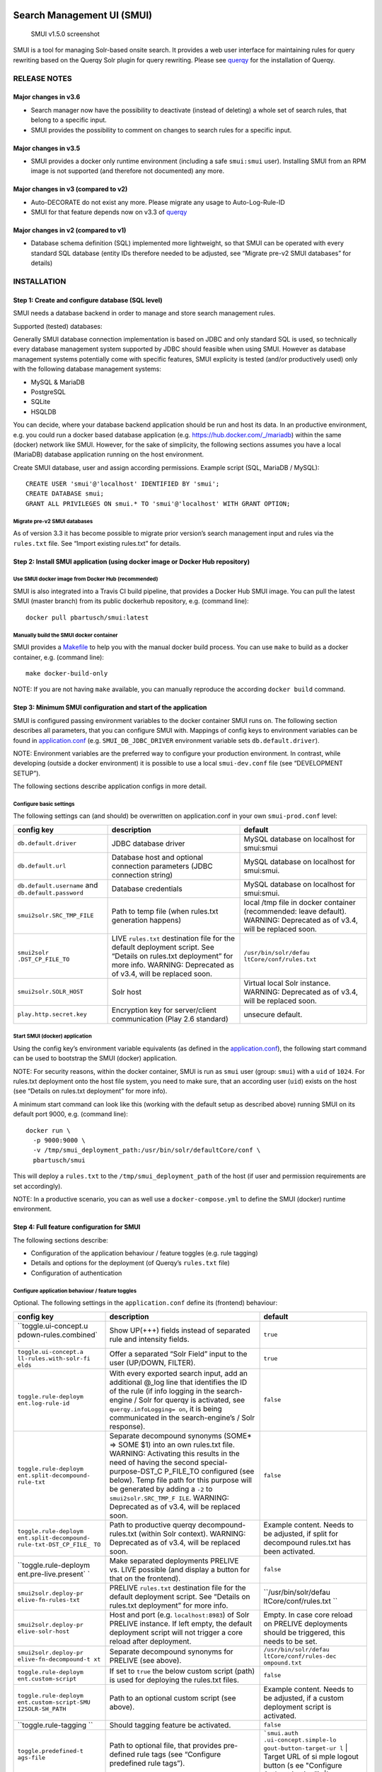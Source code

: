 .. _smui-index:

|SMUI Build Status (on Travis CI)|

Search Management UI (SMUI)
===========================

.. figure:: 20190103_screenshot_SMUI_v1-5-0.png
   :alt: SMUI v1.5.0 screenshot

   SMUI v1.5.0 screenshot

SMUI is a tool for managing Solr-based onsite search. It provides a web
user interface for maintaining rules for query rewriting based on the
Querqy Solr plugin for query rewriting. Please see
`querqy <https://github.com/renekrie/querqy>`__ for the installation of
Querqy.

RELEASE NOTES
-------------

Major changes in v3.6
~~~~~~~~~~~~~~~~~~~~~

-  Search manager now have the possibility to deactivate (instead of
   deleting) a whole set of search rules, that belong to a specific
   input.
-  SMUI provides the possibility to comment on changes to search rules
   for a specific input.

Major changes in v3.5
~~~~~~~~~~~~~~~~~~~~~

-  SMUI provides a docker only runtime environment (including a safe
   ``smui:smui`` user). Installing SMUI from an RPM image is not
   supported (and therefore not documented) any more.

Major changes in v3 (compared to v2)
~~~~~~~~~~~~~~~~~~~~~~~~~~~~~~~~~~~~

-  Auto-DECORATE do not exist any more. Please migrate any usage to
   Auto-Log-Rule-ID
-  SMUI for that feature depends now on v3.3 of
   `querqy <https://github.com/renekrie/querqy>`__

Major changes in v2 (compared to v1)
~~~~~~~~~~~~~~~~~~~~~~~~~~~~~~~~~~~~

-  Database schema definition (SQL) implemented more lightweight, so
   that SMUI can be operated with every standard SQL database (entity
   IDs therefore needed to be adjusted, see “Migrate pre-v2 SMUI
   databases” for details)

INSTALLATION
------------

Step 1: Create and configure database (SQL level)
~~~~~~~~~~~~~~~~~~~~~~~~~~~~~~~~~~~~~~~~~~~~~~~~~

SMUI needs a database backend in order to manage and store search
management rules.

Supported (tested) databases:

Generally SMUI database connection implementation is based on JDBC and
only standard SQL is used, so technically every database management
system supported by JDBC should feasible when using SMUI. However as
database management systems potentially come with specific features,
SMUI explicity is tested (and/or productively used) only with the
following database management systems:

-  MySQL & MariaDB
-  PostgreSQL
-  SQLite
-  HSQLDB

You can decide, where your database backend application should be run
and host its data. In an productive environment, e.g. you could run a
docker based database application (e.g.
`https://hub.docker.com/_/mariadb <official%20dockerhub%20MariaDB%20image>`__)
within the same (docker) network like SMUI. However, for the sake of
simplicity, the following sections assumes you have a local (MariaDB)
database application running on the host environment.

Create SMUI database, user and assign according permissions. Example
script (SQL, MariaDB / MySQL):

::

   CREATE USER 'smui'@'localhost' IDENTIFIED BY 'smui';
   CREATE DATABASE smui;
   GRANT ALL PRIVILEGES ON smui.* TO 'smui'@'localhost' WITH GRANT OPTION;

Migrate pre-v2 SMUI databases
^^^^^^^^^^^^^^^^^^^^^^^^^^^^^

As of version 3.3 it has become possible to migrate prior version’s
search management input and rules via the ``rules.txt`` file. See
“Import existing rules.txt” for details.

Step 2: Install SMUI application (using docker image or Docker Hub repository)
~~~~~~~~~~~~~~~~~~~~~~~~~~~~~~~~~~~~~~~~~~~~~~~~~~~~~~~~~~~~~~~~~~~~~~~~~~~~~~

Use SMUI docker image from Docker Hub (recommended)
^^^^^^^^^^^^^^^^^^^^^^^^^^^^^^^^^^^^^^^^^^^^^^^^^^^

SMUI is also integrated into a Travis CI build pipeline, that provides a
Docker Hub SMUI image. You can pull the latest SMUI (master branch) from
its public dockerhub repository, e.g. (command line):

::

   docker pull pbartusch/smui:latest

Manually build the SMUI docker container
^^^^^^^^^^^^^^^^^^^^^^^^^^^^^^^^^^^^^^^^

SMUI provides a `Makefile <Makefile>`__ to help you with the manual
docker build process. You can use ``make`` to build as a docker
container, e.g. (command line):

::

   make docker-build-only

NOTE: If you are not having ``make`` available, you can manually
reproduce the according ``docker build`` command.

Step 3: Minimum SMUI configuration and start of the application
~~~~~~~~~~~~~~~~~~~~~~~~~~~~~~~~~~~~~~~~~~~~~~~~~~~~~~~~~~~~~~~

SMUI is configured passing environment variables to the docker container
SMUI runs on. The following section describes all parameters, that you
can configure SMUI with. Mappings of config keys to environment
variables can be found in `application.conf <conf/application.conf>`__
(e.g. ``SMUI_DB_JDBC_DRIVER`` environment variable sets
``db.default.driver``).

NOTE: Environment variables are the preferred way to configure your
production environment. In contrast, while developing (outside a docker
environment) it is possible to use a local ``smui-dev.conf`` file (see
“DEVELOPMENT SETUP”).

The following sections describe application configs in more detail.

Configure basic settings
^^^^^^^^^^^^^^^^^^^^^^^^

The following settings can (and should) be overwritten on
application.conf in your own ``smui-prod.conf`` level:

+----------------------------+-----------------------+-------------------------+
| config key                 | description           | default                 |
+============================+=======================+=========================+
| ``db.default.driver``      | JDBC database driver  | MySQL database on       |
|                            |                       | localhost for           |
|                            |                       | smui:smui               |
+----------------------------+-----------------------+-------------------------+
| ``db.default.url``         | Database host and     | MySQL database on       |
|                            | optional connection   | localhost for           |
|                            | parameters (JDBC      | smui:smui.              |
|                            | connection string)    |                         |
+----------------------------+-----------------------+-------------------------+
| ``db.default.username``    | Database credentials  | MySQL database on       |
| and                        |                       | localhost for           |
| ``db.default.password``    |                       | smui:smui.              |
|                            |                       |                         |
|                            |                       |                         |
+----------------------------+-----------------------+-------------------------+
| ``smui2solr.SRC_TMP_FILE`` | Path to temp file     | local /tmp file in      |
|                            | (when rules.txt       | docker container        |
|                            | generation happens)   | (recommended: leave     |
|                            |                       | default). WARNING:      |
|                            |                       | Deprecated as of        |
|                            |                       | v3.4, will be           |
|                            |                       | replaced soon.          |
+----------------------------+-----------------------+-------------------------+
| ``smui2solr                | LIVE ``rules.txt``    | ``/usr/bin/solr/defau   |
| .DST_CP_FILE_TO``          | destination file for  | ltCore/conf/rules.txt`` |
|                            | the default           |                         |
|                            | deployment script.    |                         |
|                            | See “Details on       |                         |
|                            | rules.txt deployment” |                         |
|                            | for more info.        |                         |
|                            | WARNING: Deprecated   |                         |
|                            | as of v3.4, will be   |                         |
|                            | replaced soon.        |                         |
+----------------------------+-----------------------+-------------------------+
| ``smui2solr.SOLR_HOST``    | Solr host             | Virtual local Solr      |
|                            |                       | instance. WARNING:      |
|                            |                       | Deprecated as of        |
|                            |                       | v3.4, will be           |
|                            |                       | replaced soon.          |
+----------------------------+-----------------------+-------------------------+
| ``play.http.secret.key``   | Encryption key for    | unsecure default.       |
|                            | server/client         |                         |
|                            | communication (Play   |                         |
|                            | 2.6 standard)         |                         |
+----------------------------+-----------------------+-------------------------+

Start SMUI (docker) application
^^^^^^^^^^^^^^^^^^^^^^^^^^^^^^^

Using the config key’s environment variable equivalents (as defined in
the `application.conf <conf/application.conf>`__), the following start
command can be used to bootstrap the SMUI (docker) application.

NOTE: For security reasons, within the docker container, SMUI is run as
``smui`` user (group: ``smui``) with a ``uid`` of ``1024``. For
rules.txt deployment onto the host file system, you need to make sure,
that an according user (``uid``) exists on the host (see “Details on
rules.txt deployment” for more info).

A minimum start command can look like this (working with the default
setup as described above) running SMUI on its default port 9000, e.g.
(command line):

::

   docker run \
     -p 9000:9000 \
     -v /tmp/smui_deployment_path:/usr/bin/solr/defaultCore/conf \
     pbartusch/smui

This will deploy a ``rules.txt`` to the ``/tmp/smui_deployment_path`` of
the host (if user and permission requirements are set accordingly).

NOTE: In a productive scenario, you can as well use a
``docker-compose.yml`` to define the SMUI (docker) runtime environment.

Step 4: Full feature configuration for SMUI
~~~~~~~~~~~~~~~~~~~~~~~~~~~~~~~~~~~~~~~~~~~

The following sections describe:

-  Configuration of the application behaviour / feature toggles
   (e.g. rule tagging)
-  Details and options for the deployment (of Querqy’s ``rules.txt``
   file)
-  Configuration of authentication

Configure application behaviour / feature toggles
^^^^^^^^^^^^^^^^^^^^^^^^^^^^^^^^^^^^^^^^^^^^^^^^^

Optional. The following settings in the ``application.conf`` define its
(frontend) behaviour:

+-----------------------+-----------------------+-----------------------+
| config key            | description           | default               |
+=======================+=======================+=======================+
| ``toggle.ui-concept.u | Show UP(+++) fields   | ``true``              |
| pdown-rules.combined` | instead of separated  |                       |
| `                     | rule and intensity    |                       |
|                       | fields.               |                       |
+-----------------------+-----------------------+-----------------------+
| ``toggle.ui-concept.a | Offer a separated     | ``true``              |
| ll-rules.with-solr-fi | “Solr Field” input to |                       |
| elds``                | the user (UP/DOWN,    |                       |
|                       | FILTER).              |                       |
+-----------------------+-----------------------+-----------------------+
| ``toggle.rule-deploym | With every exported   | ``false``             |
| ent.log-rule-id``     | search input, add an  |                       |
|                       | additional @_log line |                       |
|                       | that identifies the   |                       |
|                       | ID of the rule (if    |                       |
|                       | info logging in the   |                       |
|                       | search-engine / Solr  |                       |
|                       | for querqy is         |                       |
|                       | activated, see        |                       |
|                       | ``querqy.infoLogging= |                       |
|                       | on``,                 |                       |
|                       | it is being           |                       |
|                       | communicated in the   |                       |
|                       | search-engine’s /     |                       |
|                       | Solr response).       |                       |
+-----------------------+-----------------------+-----------------------+
| ``toggle.rule-deploym | Separate decompound   | ``false``             |
| ent.split-decompound- | synonyms (SOME\* =>   |                       |
| rule-txt``            | SOME $1) into an own  |                       |
|                       | rules.txt file.       |                       |
|                       | WARNING: Activating   |                       |
|                       | this results in the   |                       |
|                       | need of having the    |                       |
|                       | second                |                       |
|                       | special-purpose-DST_C |                       |
|                       | P_FILE_TO             |                       |
|                       | configured (see       |                       |
|                       | below). Temp file     |                       |
|                       | path for this purpose |                       |
|                       | will be generated by  |                       |
|                       | adding a ``-2`` to    |                       |
|                       | ``smui2solr.SRC_TMP_F |                       |
|                       | ILE``.                |                       |
|                       | WARNING: Deprecated   |                       |
|                       | as of v3.4, will be   |                       |
|                       | replaced soon.        |                       |
+-----------------------+-----------------------+-----------------------+
| ``toggle.rule-deploym | Path to productive    | Example content.      |
| ent.split-decompound- | querqy                | Needs to be adjusted, |
| rule-txt-DST_CP_FILE_ | decompound-rules.txt  | if split for          |
| TO``                  | (within Solr          | decompound rules.txt  |
|                       | context). WARNING:    | has been activated.   |
|                       | Deprecated as of      |                       |
|                       | v3.4, will be         |                       |
|                       | replaced soon.        |                       |
+-----------------------+-----------------------+-----------------------+
| ``toggle.rule-deploym | Make separated        | ``false``             |
| ent.pre-live.present` | deployments PRELIVE   |                       |
| `                     | vs. LIVE possible     |                       |
|                       | (and display a button |                       |
|                       | for that on the       |                       |
|                       | frontend).            |                       |
+-----------------------+-----------------------+-----------------------+
| ``smui2solr.deploy-pr | PRELIVE ``rules.txt`` | ``/usr/bin/solr/defau |
| elive-fn-rules-txt``  | destination file for  | ltCore/conf/rules.txt |
|                       | the default           | ``                    |
|                       | deployment script.    |                       |
|                       | See “Details on       |                       |
|                       | rules.txt deployment” |                       |
|                       | for more info.        |                       |
+-----------------------+-----------------------+-----------------------+
| ``smui2solr.deploy-pr | Host and port (e.g.   | Empty. In case core   |
| elive-solr-host``     | ``localhost:8983``)   | reload on PRELIVE     |
|                       | of Solr PRELIVE       | deployments should be |
|                       | instance. If left     | triggered, this needs |
|                       | empty, the default    | to be set.            |
|                       | deployment script     |                       |
|                       | will not trigger a    |                       |
|                       | core reload after     |                       |
|                       | deployment.           |                       |
+-----------------------+-----------------------+-----------------------+
| ``smui2solr.deploy-pr | Separate decompound   | ``/usr/bin/solr/defau |
| elive-fn-decompound-t | synonyms for PRELIVE  | ltCore/conf/rules-dec |
| xt``                  | (see above).          | ompound.txt``         |
+-----------------------+-----------------------+-----------------------+
| ``toggle.rule-deploym | If set to ``true``    | ``false``             |
| ent.custom-script``   | the below custom      |                       |
|                       | script (path) is used |                       |
|                       | for deploying the     |                       |
|                       | rules.txt files.      |                       |
+-----------------------+-----------------------+-----------------------+
| ``toggle.rule-deploym | Path to an optional   | Example content.      |
| ent.custom-script-SMU | custom script (see    | Needs to be adjusted, |
| I2SOLR-SH_PATH``      | above).               | if a custom           |
|                       |                       | deployment script is  |
|                       |                       | activated.            |
+-----------------------+-----------------------+-----------------------+
| ``toggle.rule-tagging | Should tagging        | ``false``             |
| ``                    | feature be activated. |                       |
+-----------------------+-----------------------+-----------------------+
| ``toggle.predefined-t | Path to optional      | :literal:`\`smui.auth |
| ags-file``            | file, that provides   | .ui-concept.simple-lo |
|                       | pre-defined rule tags | gout-button-target-ur |
|                       | (see “Configure       | l` | Target URL of si |
|                       | predefined rule       | mple logout button (s |
|                       | tags”).               | ee "Configure Authent |
|                       |                       | ication"). \|`        |
+-----------------------+-----------------------+-----------------------+

NOTE: The above described feature toggles are passed to SMUI’s docker
container using according environment variables. The mappings can be
found in the `application.conf <conf/application.conf>`__.

Configure predefined rule tags (optional)
'''''''''''''''''''''''''''''''''''''''''

Optional. You can define pre-defined rule tags, that can be used by the
search manager to organise or even adjust the rules exported to the
rules.txt. See
`TestPredefinedTags.json <test/resources/TestPredefinedTags.json>`__ for
structure.

Details and options for the deployment (``rules.txt``)
^^^^^^^^^^^^^^^^^^^^^^^^^^^^^^^^^^^^^^^^^^^^^^^^^^^^^^

The default deployment script supports ``cp`` or ``scp`` file transfer
method to deploy the ``rules.txt`` and triggers a Solr core on the
target system, if configured accordingly. Its behaviour is controlled
using the config variables above, e.g.:

::

   docker run \
     ...
     -e SMUI_2SOLR_DST_CP_FILE_TO=remote_user:remote_pass@remote_host:/path/to/live/solr/defaultCore/conf/rules.txt \
     -e SMUI_2SOLR_SOLR_HOST=remote_solr_host:8983 \
     -e SMUI_DEPLOY_PRELIVE_FN_RULES_TXT=/mnt/prelive_solr_depl/rules.txt \
     -e SMUI_DEPLOY_PRELIVE_SOLR_HOST=docker_host:8983 \
     ...
     -v /path/to/prelive/solr/defaultCore/conf:/mnt/prelive_solr_depl
     ...
     pbartusch/smui

(config parameters are expressed as according environment variable
names, like applicable in a docker setup, see
`application.conf <conf/application.conf>`__)

In this particular example, the LIVE instance of Solr runs on
``remote_solr_host`` and can be reached by ``remote_user`` on
``remote_host`` for ``rules.txt`` deployment (NOTE: ``remote_host`` as
well as ``remote_solr_host`` might even be the same instance, but just
have differing network names). ``scp`` will be chosen by the default
deployment script. In contrast to that, the PRELIVE instance of Solr
resides on the ``docker_host``. File deployment is ensured using an
according docker volume mount. ``cp`` will be chosen.

NOTE: The example above also accounts for
``SMUI_TOGGLE_DEPL_DECOMPOUND_DST`` and
``SMUI_DEPLOY_PRELIVE_FN_DECOMPOUND_TXT``, when
``SMUI_TOGGLE_DEPL_SPLIT_DECOMPOUND`` is set to ``true``.

Deploy rules.txt to a git target
^^^^^^^^^^^^^^^^^^^^^^^^^^^^^^^^

Experimental. The SMUI docker container comes with an alternative
deployment script for deployment to git, which is located under
`conf/smui2git.sh <conf/smui2git.sh>`__. This script uses the following
additional environment variables:

-  ``SMUI_GIT_REPOSITORY``
-  ``SMUI_GIT_PATH`` (optional)
-  ``SMUI_GIT_BRANCH`` (optional)
-  ``SMUI_GIT_COMMIT_MSG`` (optional)
-  ``SMUI_GIT_CLONE_PATH`` (optional)

The `conf/smui2git.sh <smui2solr.sh>`__ main deployment script uses the
alternative git deployment script, in case a ``GIT`` deployment target
is supplied (for the specific target system). You can use the following
setting to force git deployment for the ``LIVE`` stage, e.g. (command
line):

::

   docker run \
     ...
     -e SMUI_2SOLR_DST_CP_FILE_TO=GIT \
     -e SMUI_GIT_REPOSITORY... \
     ...
     pbartusch/smui

In the docker container the git deployment will be done in the
``/tmp/smui-git-repo`` path. You need to make sure, that the SMUI docker
environment has an authenticated git user (e.g. providing a valid
``/smui/.ssh/id_rsa``).

WARNING: As of v3.5, deployment to a git target is experimental and
still under testing. There might as well be a change in the interface
soon.

Configuration of authentication
^^^^^^^^^^^^^^^^^^^^^^^^^^^^^^^

SMUI is shipped with HTTP Basic and JWT Authentication support.

Basic Authentication
''''''''''''''''''''

This is telling every controller method (Home and ApiController) to use
the according authentication method as well as it tells SMUI’s
``BasicAuthAuthenticatedAction`` username and password it should use.
Basic Auth can be turned on in the extension by configuring an
``smui.authAction`` in the config file, e.g.:

::

   # For Basic Auth authentication, use SMUI's BasicAuthAuthenticatedAction (or leave it blanked / commented out for no authentication), e.g.:
   smui.authAction = controllers.auth.BasicAuthAuthenticatedAction
   smui.BasicAuthAuthenticatedAction.user = smui_user
   smui.BasicAuthAuthenticatedAction.pass = smui_pass

JWT Authentication
''''''''''''''''''

::

   smui.authAction="controllers.auth.JWTJsonAuthenticatedAction"

+-----------------------+-----------------------+-----------------------+
| config key            | description           | default               |
+=======================+=======================+=======================+
| ``smui.JWTJsonAuthent | The URL to the login  | :literal:`\`smui.JWTJ |
| icatedAction.login.ur | page                  | sonAuthenticatedActio |
| l``                   | (e.g. https://loginex | n.cookie.name` | Name |
|                       | ample.com/login.html? |  of cookie that conta |
|                       | callback=https://redi | ins the Json Web Toke |
|                       | recturl.com)"         | n (JWT) | `jwt_token` |
|                       |                       |  `smui.JWTJsonAuthent |
|                       |                       | icatedAction.public.k |
|                       |                       | ey` | The public key  |
|                       |                       | to verify the token s |
|                       |                       | ignature \|`          |
+-----------------------+-----------------------+-----------------------+
| ``smui.JWTJsonAuthent | The algorithms that   | ``rsa``               |
| icatedAction.algorith | should be used for    |                       |
| m``                   | decoding (options:    |                       |
|                       | ‘rsa’, ‘hmac’,        |                       |
|                       | ‘asymmetric’,         |                       |
|                       | ‘ecdsa’)              |                       |
+-----------------------+-----------------------+-----------------------+
| ``smui.JWTJsonAuthent | Activation of         | ``false``             |
| icatedAction.authoriz | authorization check   |                       |
| ation.active``        |                       |                       |
+-----------------------+-----------------------+-----------------------+
| ``smui.JWTJsonAuthent | The JSON path to the  | ``$.roles``           |
| icatedAction.authoriz | roles saved in the    |                       |
| ation.json.path``     | JWT                   |                       |
+-----------------------+-----------------------+-----------------------+
| ``smui.JWTJsonAuthent | Roles (comma          | ``admin``             |
| icatedAction.authoriz | separated) of roles   |                       |
| ation.roles``         | that are authorized   |                       |
|                       | to access SMUI        |                       |
+-----------------------+-----------------------+-----------------------+

Example of decoded Json Web Token:

.. code:: json

   {
     "user": "Test Admin",
     "roles": [
       "admin"
     ]
   }

Logout
''''''

In this setup SMUI can provide a simple logout button, that simply sends
the user to a configured target URL:

::

   smui.auth.ui-concept.simple-logout-button-target-url="https://www.example.com/logoutService/"

Custom Authentication
'''''''''''''''''''''

You can also implement a custom authentication action and tell SMUI to
decorate its controllers with that, e.g.:

::

   smui.authAction = myOwnPackage.myOwnAuthenticatedAction

See “Developing Custom Authentication” for details.

Step 5: Create SMUI admin data initially (via REST interface)
~~~~~~~~~~~~~~~~~~~~~~~~~~~~~~~~~~~~~~~~~~~~~~~~~~~~~~~~~~~~~

Once the database scheme has been established, the initial data can be
inserted. SMUI supports a REST interface to PUT admin entities (like the
following) into the database.

Solr Collections to maintain Search Management rules for
^^^^^^^^^^^^^^^^^^^^^^^^^^^^^^^^^^^^^^^^^^^^^^^^^^^^^^^^

There must exist a minimum of 1 Solr Collection (or
querqy/\ ``rules.txt`` deployment target), that Search Management rules
are maintained for. This must be created before the application can be
used. Example ``curl`` (relative to ``localhost:9000``):

::

   curl -X PUT -H "Content-Type: application/json" -d '{"name":"core_name1", "description":"Solr Search Index/Core #1"}' http://localhost:9000/api/v1/solr-index
   [...]

NOTE: ``solr-index/name`` (in this case ``core_name1``) will be used as
the name of the Solr core, when performing a Core Reload (see
``smui2solr.sh``).

Initial Solr Fields
^^^^^^^^^^^^^^^^^^^

Optional. Example ``curl`` (relative to ``localhost:9000``):

::

   curl -X PUT -H "Content-Type: application/json" -d '{"name":"solr-field-1"}' http://localhost:9000/api/v1/{SOLR_INDEX_ID}/suggested-solr-field
   [...]

Where ``solr-field-1`` refers to the field in your configured Solr
schema you would like to make addressable to the Search Manager.
``{SOLR_INDEX_ID}`` refers to the index ID created by the ``solr-index``
call above.

Refresh Browser window and you should be ready to go.

USING SMUI
----------

Search rules
~~~~~~~~~~~~

SMUI supports the following search rules, that can be deployed to a
Querqy supporting search engine (like
`Solr <https://lucene.apache.org/solr/>`__):

-  ``SYNONYM`` (directed & undirected)
-  ``UP`` / ``DOWN``
-  ``FILTER``
-  ``DELETE``

Please see `Querqy <https://github.com/renekrie/querqy>`__ for a
description of those rules.

Furthermore, SMUI comes with built in ``DECORATE`` rules for certain use
cases:

-  ``REDIRECT`` (as Querqy/\ ``DECORATE``) to a specific target URL

SMUI might as well leverages querqy’s ``@_log`` property to communicate
SMUI’s rule ID back to the search-engine (Solr) querying instance.

Import existing rules (rules.txt)
~~~~~~~~~~~~~~~~~~~~~~~~~~~~~~~~~

As of version 3.3 SMUI supports importing an existing rules.txt file and
adding its content to the SMUI database. The following steps outline the
procedure

-  uses an existing Solr index or create a new one
-  uses the new ``import-from-rules-txt`` endpoint to upload / import a
   rules.txt file

e.g.:

::

   curl -X PUT  -H "Content-Type: application/json" -d '{"name": "mySolrCore", "description": "My Solr Core"}' http://localhost:9000/api/v1/solr-index
   #> {"result":"OK","message":"Adding Search Input 'mySolrCore' successful.","returnId":"a4aaf472-c0c0-49ac-8e34-c70fef9aa8a9"}
   #> a4aaf472-c0c0-49ac-8e34-c70fef9aa8a9 is the Id of new Solr index
   curl -F 'rules_txt=@/path/to/local/rules.txt' http://localhost:9000/api/v1/a4aaf472-c0c0-49ac-8e34-c70fef9aa8a9/import-from-rules-txt

NOTE: If you have configured SMUI with authentication, you need to pass
authentication information (e.g. BasicAuth header) along the ``curl``
request.

WARNING: As of version 3.3 the rules.txt import endpoint only supports
``SYNONYM``, ``UP`` / ``DOWN``, ``FILTER`` and ``DELETE`` rules.
Redirects, other ``DECORATE``\ s, as well as Input Tags will be omitted,
and not be migrated using the import endpoint.

Use SMUI’s REST interface to create an search input with according rules
~~~~~~~~~~~~~~~~~~~~~~~~~~~~~~~~~~~~~~~~~~~~~~~~~~~~~~~~~~~~~~~~~~~~~~~~

Like SMUI’s (angular) frontend, you are capable of leveraging SMUI’s
REST interface to create and update search management rules
programmatically. Rules have corresponding search inputs, that they are
working on. If you want to create rules programmatically it is therefore
important to keep track of the input the rules should refer to. As
processing relies on parsing JSON input and output, the python script
under `docs/example_rest_crud.py <docs/example_rest_crud.py>`__ will
create one search input, that will be updated with one ``SYNONYM`` and
one ``FILTER`` rule as an example.

Monitor SMUI’s log file
~~~~~~~~~~~~~~~~~~~~~~~

SMUI’s log file is located under the following path (in the SMUI docker
container):

::

   /smui/logs/application.log

Server logs can be watched using ``docker exec``, e.g. (command line):

::

   docker exec -it <CONTAINER_PS_ID> tail -f /smui/logs/application.log

DEVELOPMENT SETUP
-----------------

For developing new features and test the application with different type
of configuration, it is recommended to create a local development
configuration of the application (instead of the productive one
described above). There is the ``smui-dev.conf`` being excluded from
version control through the ``.gitignore``, so that you can safely
create a local development configuration in the project’s root (naming
it ``smui-dev.conf``). Here is an example being used on a local
development machine adjusting some features:

::

   include "application.conf"

   db.default.url="jdbc:mysql://localhost/smui?autoReconnect=true&useSSL=false"
   db.default.username="local_dev_db_user"
   db.default.password="local_dev_db_pass"

   smui2solr.SRC_TMP_FILE="/PATH/TO/LOCAL_DEV/TMP/FILE.tmp"
   smui2solr.DST_CP_FILE_TO="PATH/TO/LOCAL_DEV/SOLR/CORE/CONF/rules.txt"
   smui2solr.SOLR_HOST="localhost:8983"

   toggle.ui-concept.updown-rules.combined=true
   toggle.ui-concept.all-rules.with-solr-fields=true
   toggle.rule-deployment.log-rule-id=true
   toggle.rule-deployment.split-decompound-rules-txt=true
   toggle.rule-deployment.split-decompound-rules-txt-DST_CP_FILE_TO="/PATH/TO/LOCAL_DEV/SOLR/CORE/CONF/decompound-rules.txt"
   toggle.rule-deployment.pre-live.present=true
   toggle.rule-deployment.custom-script=true
   toggle.rule-deployment.custom-script-SMUI2SOLR-SH_PATH="/PATH/TO/LOCAL_DEV/smui2solr-dev.sh"
   toggle.rule-tagging=true
   toggle.predefined-tags-file="/PATH/TO/LOCAL_DEV/predefined-tags.json"

   ...

   play.http.secret.key="<generated local play secret>"

   # smui.authAction = controllers.auth.BasicAuthAuthenticatedAction
   # smui.BasicAuthAuthenticatedAction.user = smui_dev_user
   # smui.BasicAuthAuthenticatedAction.pass = smui_dev_pass

As you can see, for development purposes you are recommended to have a
local Solr installation running as well.

For running The SMUI application locally on your development machine
pass the above config file when starting the application in ``sbt``,
e.g.:

::

   run -Dconfig.file=./smui-dev.conf 9000

Furthermore, above’s configuration points to a deviant development
version of the ``smui2solr.sh``-script. The file ``smui2solr-dev.sh`` is
as well excluded from the version control. The following example
provides a simple custom deployment script approach, that basically just
delegates the script call to the main ``smui2solr.sh`` one:

::

   echo "In smui2solr-dev.sh - DEV wrapper for smui2solr.sh, proving custom scripts work"

   BASEDIR=$(dirname "$0")
   $BASEDIR/conf/smui2solr.sh "$@"
   exit $?

It can be used as a basis for extension.

NOTE: Remember to give it a ``+x`` permission for being executable to
the application.

Developing Custom Authentication
~~~~~~~~~~~~~~~~~~~~~~~~~~~~~~~~

Authentication Backend
^^^^^^^^^^^^^^^^^^^^^^

If you want to extend SMUI’s authentication behaviour, you can do so by
supplying your own authentication implementation into the classpath of
SMUI’s play application instance and referencing it in the
``application.conf``. Your custom authentication action offers a maximum
of flexibility as it is based upon play’s ``ActionBuilderImpl``. In
addition your custom action gets the current environment’s
``appConfig``, so it can use configurations defined there as well.
Comply with the following protocol:

::

   import play.api.Configuration
   import play.api.mvc._
   import scala.concurrent.ExecutionContext
   class myOwnAuthenticatedAction(parser: BodyParsers.Default,
                                  appConfig: Configuration)(implicit ec: ExecutionContext) extends ActionBuilderImpl(parser) {
   override def invokeBlock[A](request: Request[A], block: (Request[A]) => Future[Result]) = {
       ...
   }

As an example implementation, you can check
`BasicAuthAuthenticatedAction.scala <app/controllers/auth/BasicAuthAuthenticatedAction.scala>`__
as well.

Frontend Behaviour for Authentication
^^^^^^^^^^^^^^^^^^^^^^^^^^^^^^^^^^^^^

The Angular frontend comes with a built-in HTTP request authentication
interceptor. Every API request is observed for returned 401 status
codes. In case the backend returns 401, the backend can pass an
behaviour instruction to the frontend by complying with spec defined by
``SmuiAuthViolation`` within
`http-auth-interceptor.ts <app/assets/app/http-auth-interceptor.ts>`__,
e.g.:

::

   {
     "action": "redirect",
     "params": "https://www.example.com/loginService/?urlCallback={{CURRENT_SMUI_URL}}"
   }

NOTE: The authentication interceptor only joins the game, in case the
Angular application is successfully bootstrap’ed. So for SMUI’s ``/``
route, your custom authentication method might choose a different
behaviour (e.g. 302).

Within exemplary ``redirect`` action above, you can work with the
``{{CURRENT_SMUI_URL}}`` placeholder, that SMUI will replace with its
current location as an absolute URL before the redirect gets executed.
Through this, it becomes possible for the remote login service to
redirect back to SMUI once the login has succeeded.

LICENSE
=======

Search Management UI (SMUI) is licensed under the `Apache License,
Version 2 <http://www.apache.org/licenses/LICENSE-2.0.html>`__.

Contributors
------------

-  `Paul M. Bartusch <https://github.com/pbartusch>`__,
   Committer/Maintainer
-  `Michael Gottschalk <https://github.com/migo>`__
-  `Matthias Krüger <https://github.com/mkr>`__
-  `Gunnar Busch <https://github.com/gunnarbusch>`__

.. |SMUI Build Status (on Travis CI)| image:: https://travis-ci.org/querqy/smui.svg?branch=master
   :target: https://travis-ci.org/querqy/smui
